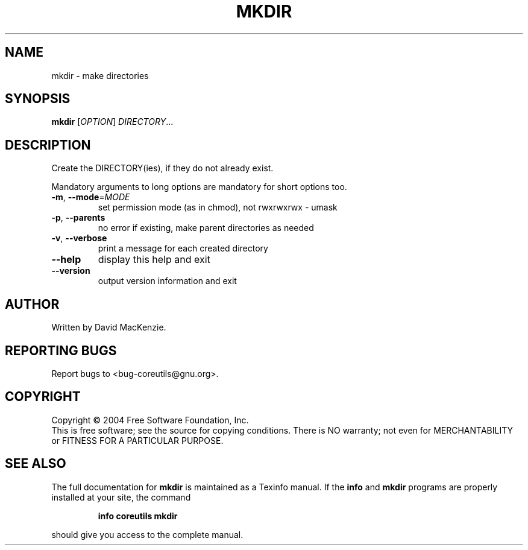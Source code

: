 .\" DO NOT MODIFY THIS FILE!  It was generated by help2man 1.33.
.TH MKDIR "1" "March 2004" "mkdir (coreutils) 5.2.1" "User Commands"
.SH NAME
mkdir \- make directories
.SH SYNOPSIS
.B mkdir
[\fIOPTION\fR] \fIDIRECTORY\fR...
.SH DESCRIPTION
.\" Add any additional description here
.PP
Create the DIRECTORY(ies), if they do not already exist.
.PP
Mandatory arguments to long options are mandatory for short options too.
.TP
\fB\-m\fR, \fB\-\-mode\fR=\fIMODE\fR
set permission mode (as in chmod), not rwxrwxrwx - umask
.TP
\fB\-p\fR, \fB\-\-parents\fR
no error if existing, make parent directories as needed
.TP
\fB\-v\fR, \fB\-\-verbose\fR
print a message for each created directory
.TP
\fB\-\-help\fR
display this help and exit
.TP
\fB\-\-version\fR
output version information and exit
.SH AUTHOR
Written by David MacKenzie.
.SH "REPORTING BUGS"
Report bugs to <bug-coreutils@gnu.org>.
.SH COPYRIGHT
Copyright \(co 2004 Free Software Foundation, Inc.
.br
This is free software; see the source for copying conditions.  There is NO
warranty; not even for MERCHANTABILITY or FITNESS FOR A PARTICULAR PURPOSE.
.SH "SEE ALSO"
The full documentation for
.B mkdir
is maintained as a Texinfo manual.  If the
.B info
and
.B mkdir
programs are properly installed at your site, the command
.IP
.B info coreutils mkdir
.PP
should give you access to the complete manual.
